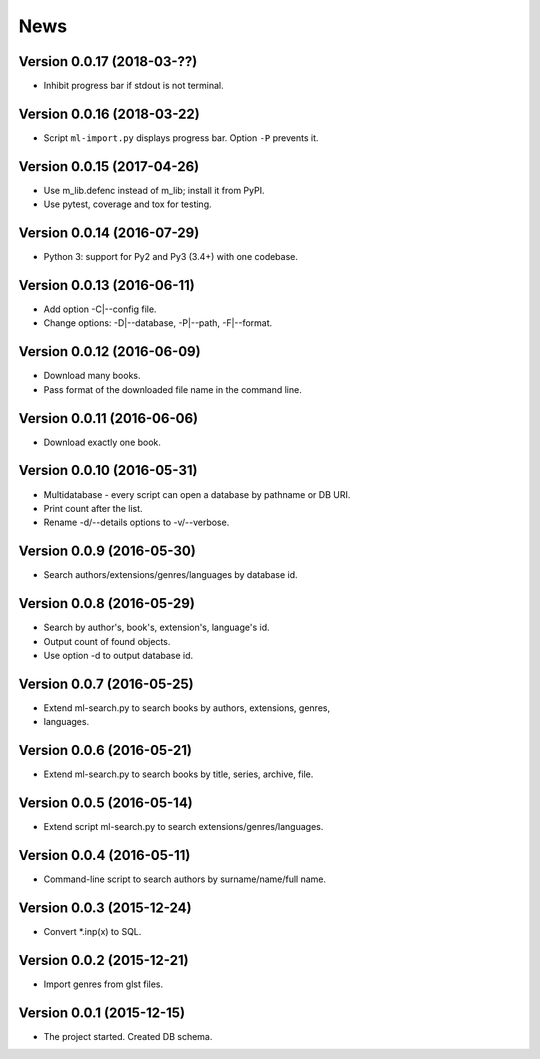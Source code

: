 News
====

Version 0.0.17 (2018-03-??)
---------------------------

* Inhibit progress bar if stdout is not terminal.

Version 0.0.16 (2018-03-22)
---------------------------

* Script ``ml-import.py`` displays progress bar.
  Option ``-P`` prevents it.

Version 0.0.15 (2017-04-26)
---------------------------

* Use m_lib.defenc instead of m_lib; install it from PyPI.

* Use pytest, coverage and tox for testing.

Version 0.0.14 (2016-07-29)
---------------------------

* Python 3: support for Py2 and Py3 (3.4+) with one codebase.

Version 0.0.13 (2016-06-11)
---------------------------

* Add option -C|--config file.

* Change options: -D|--database, -P|--path, -F|--format.

Version 0.0.12 (2016-06-09)
---------------------------

* Download many books.

* Pass format of the downloaded file name in the command line.

Version 0.0.11 (2016-06-06)
---------------------------

* Download exactly one book.

Version 0.0.10 (2016-05-31)
---------------------------

* Multidatabase - every script can open a database by pathname or DB URI.

* Print count after the list.

* Rename -d/--details options to -v/--verbose.

Version 0.0.9 (2016-05-30)
---------------------------

* Search authors/extensions/genres/languages by database id.

Version 0.0.8 (2016-05-29)
---------------------------

* Search by author's, book's, extension's, language's id.

* Output count of found objects.

* Use option -d to output database id.

Version 0.0.7 (2016-05-25)
---------------------------

* Extend ml-search.py to search books by authors, extensions, genres,
* languages.

Version 0.0.6 (2016-05-21)
---------------------------

* Extend ml-search.py to search books by title, series, archive, file.

Version 0.0.5 (2016-05-14)
---------------------------

* Extend script ml-search.py to search extensions/genres/languages.

Version 0.0.4 (2016-05-11)
---------------------------

* Command-line script to search authors by surname/name/full name.

Version 0.0.3 (2015-12-24)
---------------------------

* Convert \*.inp(x) to SQL.

Version 0.0.2 (2015-12-21)
---------------------------

* Import genres from glst files.

Version 0.0.1 (2015-12-15)
---------------------------

* The project started. Created DB schema.
